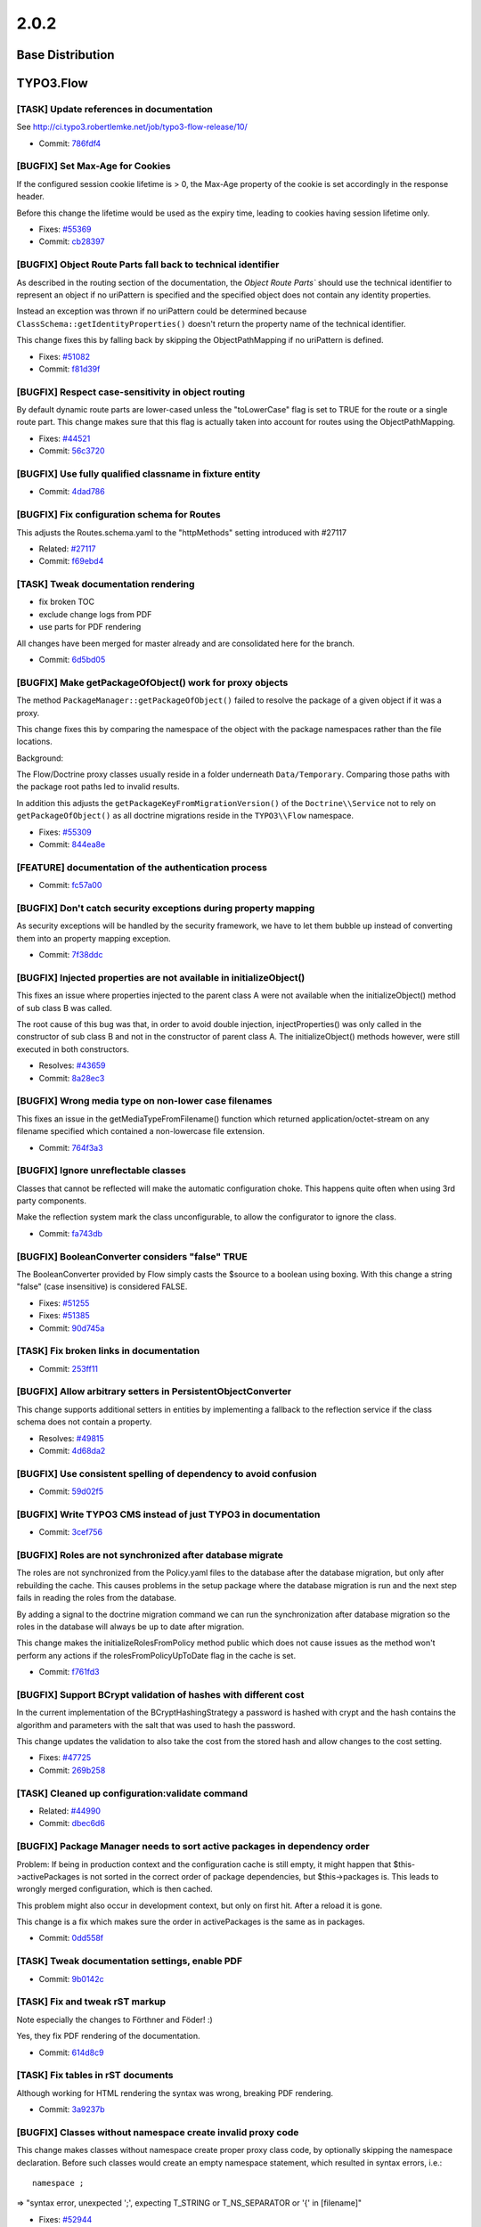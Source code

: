 ====================
2.0.2
====================

~~~~~~~~~~~~~~~~~~~~~~~~~~~~~~~~~~~~~~~~
Base Distribution
~~~~~~~~~~~~~~~~~~~~~~~~~~~~~~~~~~~~~~~~

~~~~~~~~~~~~~~~~~~~~~~~~~~~~~~~~~~~~~~~~
TYPO3.Flow
~~~~~~~~~~~~~~~~~~~~~~~~~~~~~~~~~~~~~~~~

[TASK] Update references in documentation
-----------------------------------------------------------------------------------------

See http://ci.typo3.robertlemke.net/job/typo3-flow-release/10/

* Commit: `786fdf4 <https://git.typo3.org/Packages/TYPO3.Flow.git/commit/786fdf424daf02251a0754b238a296ecc0dfa1c6>`_

[BUGFIX] Set Max-Age for Cookies
-----------------------------------------------------------------------------------------

If the configured session cookie lifetime is > 0, the Max-Age property of the
cookie is set accordingly in the response header.

Before this change the lifetime would be used as the expiry time, leading to
cookies having session lifetime only.

* Fixes: `#55369 <http://forge.typo3.org/issues/55369>`_
* Commit: `cb28397 <https://git.typo3.org/Packages/TYPO3.Flow.git/commit/cb283972ff79142d865a9e9cfa891038aff68254>`_

[BUGFIX] Object Route Parts fall back to technical identifier
-----------------------------------------------------------------------------------------

As described in the routing section of the documentation, the
`Object Route Parts`` should use the technical identifier to
represent an object if no uriPattern is specified and the
specified object does not contain any identity properties.

Instead an exception was thrown if no uriPattern could be
determined because ``ClassSchema::getIdentityProperties()``
doesn't return the property name of the technical identifier.

This change fixes this by falling back by skipping the
ObjectPathMapping if no uriPattern is defined.

* Fixes: `#51082 <http://forge.typo3.org/issues/51082>`_
* Commit: `f81d39f <https://git.typo3.org/Packages/TYPO3.Flow.git/commit/f81d39fe5a2a8b636e2c7e51643c6cb5df9931ca>`_

[BUGFIX] Respect case-sensitivity in object routing
-----------------------------------------------------------------------------------------

By default dynamic route parts are lower-cased unless the
"toLowerCase" flag is set to TRUE for the route or a single
route part.
This change makes sure that this flag is actually taken into
account for routes using the ObjectPathMapping.

* Fixes: `#44521 <http://forge.typo3.org/issues/44521>`_
* Commit: `56c3720 <https://git.typo3.org/Packages/TYPO3.Flow.git/commit/56c372045e97248a487d30867fe431d7a53dc6cc>`_

[BUGFIX] Use fully qualified classname in fixture entity
-----------------------------------------------------------------------------------------

* Commit: `4dad786 <https://git.typo3.org/Packages/TYPO3.Flow.git/commit/4dad7862c6ceb966ec70d6b5c29a1a85903282bf>`_

[BUGFIX] Fix configuration schema for Routes
-----------------------------------------------------------------------------------------

This adjusts the Routes.schema.yaml to the "httpMethods"
setting introduced with #27117

* Related: `#27117 <http://forge.typo3.org/issues/27117>`_
* Commit: `f69ebd4 <https://git.typo3.org/Packages/TYPO3.Flow.git/commit/f69ebd44a9a2dcf0b9dc58106264a8ad7b0e6e96>`_

[TASK] Tweak documentation rendering
-----------------------------------------------------------------------------------------

* fix broken TOC
* exclude change logs from PDF
* use parts for PDF rendering

All changes have been merged for master already and are consolidated
here for the branch.

* Commit: `6d5bd05 <https://git.typo3.org/Packages/TYPO3.Flow.git/commit/6d5bd05d3606bb66104de494ea583161509967c4>`_

[BUGFIX] Make getPackageOfObject() work for proxy objects
-----------------------------------------------------------------------------------------

The method ``PackageManager::getPackageOfObject()`` failed to
resolve the package of a given object if it was a proxy.

This change fixes this by comparing the namespace of the object
with the package namespaces rather than the file locations.

Background:

The Flow/Doctrine proxy classes usually reside in a folder underneath
``Data/Temporary``. Comparing those paths with the package root paths
led to invalid results.

In addition this adjusts the ``getPackageKeyFromMigrationVersion()``
of the ``Doctrine\\Service`` not to rely on ``getPackageOfObject()``
as all doctrine migrations reside in the ``TYPO3\\Flow`` namespace.

* Fixes: `#55309 <http://forge.typo3.org/issues/55309>`_
* Commit: `844ea8e <https://git.typo3.org/Packages/TYPO3.Flow.git/commit/844ea8ecbf4dcfaeaa50b24d60726f2ac5f08493>`_

[FEATURE] documentation of the authentication process
-----------------------------------------------------------------------------------------

* Commit: `fc57a00 <https://git.typo3.org/Packages/TYPO3.Flow.git/commit/fc57a00d54b3f16d0bb49564d7a3ce3a9c61d72e>`_

[BUGFIX] Don't catch security exceptions during property mapping
-----------------------------------------------------------------------------------------

As security exceptions will be handled by the security
framework, we have to let them bubble up instead of
converting them into an property mapping exception.

* Commit: `7f38ddc <https://git.typo3.org/Packages/TYPO3.Flow.git/commit/7f38ddcaec39fd20c9314f93a1f5aabfd79abf66>`_

[BUGFIX] Injected properties are not available in initializeObject()
-----------------------------------------------------------------------------------------

This fixes an issue where properties injected to the parent class A
were not available when the initializeObject() method of sub class B
was called.

The root cause of this bug was that, in order to avoid double injection,
injectProperties() was only called in the constructor of sub class B
and not in the constructor of parent class A. The initializeObject()
methods however, were still executed in both constructors.

* Resolves: `#43659 <http://forge.typo3.org/issues/43659>`_
* Commit: `8a28ec3 <https://git.typo3.org/Packages/TYPO3.Flow.git/commit/8a28ec3bb417ce757191af5658474d8da06042c4>`_

[BUGFIX] Wrong media type on non-lower case filenames
-----------------------------------------------------------------------------------------

This fixes an issue in the getMediaTypeFromFilename() function which
returned application/octet-stream on any filename specified which
contained a non-lowercase file extension.

* Commit: `764f3a3 <https://git.typo3.org/Packages/TYPO3.Flow.git/commit/764f3a3adf79041bc44a2fed8382ecc6602a10ee>`_

[BUGFIX] Ignore unreflectable classes
-----------------------------------------------------------------------------------------

Classes that cannot be reflected will make the automatic configuration choke.
This happens quite often when using 3rd party components.

Make the reflection system mark the class unconfigurable, to allow the configurator
to ignore the class.

* Commit: `fa743db <https://git.typo3.org/Packages/TYPO3.Flow.git/commit/fa743dbfffced64cdfb9abefe5230d26f0a12cb9>`_

[BUGFIX] BooleanConverter considers "false" TRUE
-----------------------------------------------------------------------------------------

The BooleanConverter provided by Flow simply casts the $source
to a boolean using boxing.
With this change a string "false" (case insensitive) is considered FALSE.

* Fixes: `#51255 <http://forge.typo3.org/issues/51255>`_
* Fixes: `#51385 <http://forge.typo3.org/issues/51385>`_

* Commit: `90d745a <https://git.typo3.org/Packages/TYPO3.Flow.git/commit/90d745a04e7583fc22816c4337939d329abafd29>`_

[TASK] Fix broken links in documentation
-----------------------------------------------------------------------------------------

* Commit: `253ff11 <https://git.typo3.org/Packages/TYPO3.Flow.git/commit/253ff119239646b387ca1996d3f725c289acf93b>`_

[BUGFIX] Allow arbitrary setters in PersistentObjectConverter
-----------------------------------------------------------------------------------------

This change supports additional setters in entities by implementing a
fallback to the reflection service if the class schema does not contain
a property.

* Resolves: `#49815 <http://forge.typo3.org/issues/49815>`_
* Commit: `4d68da2 <https://git.typo3.org/Packages/TYPO3.Flow.git/commit/4d68da2cc48a80eab3f6526d880bce6ff6cef0a3>`_

[BUGFIX] Use consistent spelling of dependency to avoid confusion
-----------------------------------------------------------------------------------------

* Commit: `59d02f5 <https://git.typo3.org/Packages/TYPO3.Flow.git/commit/59d02f5283ce2f0363465234dc02219ea6a25be1>`_

[BUGFIX] Write TYPO3 CMS instead of just TYPO3 in documentation
-----------------------------------------------------------------------------------------

* Commit: `3cef756 <https://git.typo3.org/Packages/TYPO3.Flow.git/commit/3cef756db8877011395f0f94b381c7d6855b567c>`_

[BUGFIX] Roles are not synchronized after database migrate
-----------------------------------------------------------------------------------------

The roles are not synchronized from the Policy.yaml files to the
database after the database migration, but only after rebuilding
the cache. This causes problems in the setup package where the
database migration is run and the next step fails in reading the
roles from the database.

By adding a signal to the doctrine migration command we can run
the synchronization after database migration so the roles in the
database will always be up to date after migration.

This change makes the initializeRolesFromPolicy method public
which does not cause issues as the method won't perform any
actions if the rolesFromPolicyUpToDate flag in the cache is set.

* Commit: `f761fd3 <https://git.typo3.org/Packages/TYPO3.Flow.git/commit/f761fd3d308b97ace9554653e6b7c66846684232>`_

[BUGFIX] Support BCrypt validation of hashes with different cost
-----------------------------------------------------------------------------------------

In the current implementation of the BCryptHashingStrategy a password is
hashed with crypt and the hash contains the algorithm and parameters
with the salt that was used to hash the password.

This change updates the validation to also take the cost from the stored
hash and allow changes to the cost setting.

* Fixes: `#47725 <http://forge.typo3.org/issues/47725>`_
* Commit: `269b258 <https://git.typo3.org/Packages/TYPO3.Flow.git/commit/269b258218b934570599bcaf00f55f65e43bb63e>`_

[TASK] Cleaned up configuration:validate command
-----------------------------------------------------------------------------------------

* Related: `#44990 <http://forge.typo3.org/issues/44990>`_
* Commit: `dbec6d6 <https://git.typo3.org/Packages/TYPO3.Flow.git/commit/dbec6d6554196c13e289c26c8e87e50a6eae562f>`_

[BUGFIX] Package Manager needs to sort active packages in dependency order
-----------------------------------------------------------------------------------------

Problem: If being in production context and the configuration cache is still empty,
it might happen that $this->activePackages is not sorted in the correct order of
package dependencies, but $this->packages is. This leads to wrongly merged configuration,
which is then cached.

This problem might also occur in development context, but only on first hit. After
a reload it is gone.

This change is a fix which makes sure the order in activePackages is the same
as in packages.

* Commit: `0dd558f <https://git.typo3.org/Packages/TYPO3.Flow.git/commit/0dd558f9919b5de8f3ada7049f0232a09c13b7b8>`_

[TASK] Tweak documentation settings, enable PDF
-----------------------------------------------------------------------------------------

* Commit: `9b0142c <https://git.typo3.org/Packages/TYPO3.Flow.git/commit/9b0142c7999d75c2b4e03ad7a7c4f9636ad42601>`_

[TASK] Fix and tweak rST markup
-----------------------------------------------------------------------------------------

Note especially the changes to Förthner and Föder! :)

Yes, they fix PDF rendering of the documentation.

* Commit: `614d8c9 <https://git.typo3.org/Packages/TYPO3.Flow.git/commit/614d8c99635745017e01dce0ce03564f27b4c27c>`_

[TASK] Fix tables in rST documents
-----------------------------------------------------------------------------------------

Although working for HTML rendering the syntax was wrong, breaking PDF
rendering.

* Commit: `3a9237b <https://git.typo3.org/Packages/TYPO3.Flow.git/commit/3a9237b7cd090afa0013aebb68cd8fc3712a5d54>`_

[BUGFIX] Classes without namespace create invalid proxy code
-----------------------------------------------------------------------------------------

This change makes classes without namespace create proper proxy
class code, by optionally skipping the namespace declaration.
Before such classes would create an empty namespace statement,
which resulted in syntax errors, i.e.::

   namespace ;

=> "syntax error, unexpected ';', expecting T_STRING or
T_NS_SEPARATOR or '{' in [filename]"

* Fixes: `#52944 <http://forge.typo3.org/issues/52944>`_
* Commit: `649c3fa <https://git.typo3.org/Packages/TYPO3.Flow.git/commit/649c3fa310aa6dad60e6d4a14b36532ac4772f42>`_

[BUGFIX] Fix validation if nested properties of same type are present
-----------------------------------------------------------------------------------------

The performance optimization in #46340
changed the isValid() method of the
GenericObjectValidator to use the result
property while recursing through the properties
of the to be validated object.

Since GenericObjectValidator is reused, it could
be the case that this result set is reset to
empty value.

Revert this change and set the result property
*after* all properties of the to be validated
object are validated.

* Resolves: `#50585 <http://forge.typo3.org/issues/50585>`_
* Related: `#46340 <http://forge.typo3.org/issues/46340>`_

* Commit: `a6e5f72 <https://git.typo3.org/Packages/TYPO3.Flow.git/commit/a6e5f720a486e1af61f9027b5bd13b05174c4ac9>`_

[TASK] Remove persistAll() from IdentityRoutePart
-----------------------------------------------------------------------------------------

Having IdentityRoutePart call persistAll() could have very weird and
unexpected side effects, not even mentioning “safe request”.

This change limits the persist operation to the items managed by the
ObjectPathMappingRepository.

The fix for the failing unit tests in master, done in change with
id I699d47f3cc2d9ad1eaee19e95896e74246c50c38 has been merged into
this one.

* Commit: `1decdd7 <https://git.typo3.org/Packages/TYPO3.Flow.git/commit/1decdd7929d96e0f65b1586ded0645250b99d8a0>`_

[BUGFIX] Browser must not directly handle cookie
-----------------------------------------------------------------------------------------

Request::create() doesn't support "cookies" parameter.

Cookie argument has been removed from Request::create
with change Icdf7fea74d8331abcf95f1ec361abc78e31bfb8c.

* Fixes: `#48290 <http://forge.typo3.org/issues/48290>`_
* Commit: `bb9161f <https://git.typo3.org/Packages/TYPO3.Flow.git/commit/bb9161f46ef404dc43676e1e23299bceff3766dc>`_

[BUGFIX] ActionRequest should not serialize parent HTTP request
-----------------------------------------------------------------------------------------

When working with WebRedirects and authentication, the intercepted
request is serialized with the security context. While it makes sense
to do so, we should *not* include the reference to the base HTTP request
in this case, as this includes lots of cruft like $_SERVER etc.

In order to test this, just look at the serialized session files
when a web redirect is taking place.

* Resolves: `#53931 <http://forge.typo3.org/issues/53931>`_
* Commit: `896a47d <https://git.typo3.org/Packages/TYPO3.Flow.git/commit/896a47d5185f48297a61455c33a11b565d81b53c>`_

[BUGFIX] Expose more details in MappingExceptions
-----------------------------------------------------------------------------------------

This adds a try/catch block to the FlowAnnotationDriver adding the
affected class name to the message of the thrown exception.

Before if ``evaluatePropertyAnnotations`` threw an exception during
the ``flow:doctrine:compileproxies`` command the exception did not
contain details about the affected class (see #52907).

* Fixes: `#52907 <http://forge.typo3.org/issues/52907>`_
* Commit: `86c578a <https://git.typo3.org/Packages/TYPO3.Flow.git/commit/86c578afa474b3cda83569ac23c90d1d82a9559d>`_

[BUGFIX] "Required option" flag in AbstractValidator works correct
-----------------------------------------------------------------------------------------

This fix adds a boolean condition to the "Required option" flag
condition. With this fix the flag can also be FALSE.

* Fixes: `#52425 <http://forge.typo3.org/issues/52425>`_
* Commit: `de5ed46 <https://git.typo3.org/Packages/TYPO3.Flow.git/commit/de5ed46793fe07c5d37362dcccde79df44f124f8>`_

[TASK] Warn that a package is not available on (de)activate
-----------------------------------------------------------------------------------------

Flow now specifically warns about a package not being available
when the activate or deactivate command for a package is called.

* Commit: `308e09d <https://git.typo3.org/Packages/TYPO3.Flow.git/commit/308e09da93c64d1d16247fe4195e1174558f6773>`_

[TASK] Remove arbitrary limit on Resource filename/extension
-----------------------------------------------------------------------------------------

The DB columns for those properties are VARCHAR(255), so the validation
limit of 100 makes no sense.

* Commit: `3f314f4 <https://git.typo3.org/Packages/TYPO3.Flow.git/commit/3f314f47737ced1463792903cea01613edc4921f>`_

[BUGFIX] unpublishPersistentResource deletes only intended Resource
-----------------------------------------------------------------------------------------

When calling ``unpublishPersistentResource``, now only the actually
intended Resource gets deleted, rather than the whole publishing
target directory.

Since vfsStream does not support the necessary glob() operation,
the appropriate UnitTest is rebuilt to use the real filesystem.

* Commit: `d06901f <https://git.typo3.org/Packages/TYPO3.Flow.git/commit/d06901fd9b832accb179c001f43c4e57d90a8274>`_

[BUGFIX] ReflectionService works for non-Entity inheritance members
-----------------------------------------------------------------------------------------

As soon as a class which is *not* an entity was present as an
ancestor of an Entity (with at least one Entity descendant in
between), there was an Undefined Index error because the
ReflectionService proceeded on the assumption that everything
was an Entity, hence present in the ->classSchemata array.

This adds an additional check for the actual presence of
such an array index and proofs this behavior with a
Functional Test Fixture.

* Fixes: `#47809 <http://forge.typo3.org/issues/47809>`_
* Commit: `be7b184 <https://git.typo3.org/Packages/TYPO3.Flow.git/commit/be7b184a07fff9b4b1f15fe6d189a34abf5be5e6>`_

[BUGFIX] Dynamic RouteParts should be urldecoded
-----------------------------------------------------------------------------------------

This makes sure that request path segments are urldecoded
during matching and urlencoded during resolving of Routes.

Previously An URI ``/some.package/sub%5Csomecontroller`` was
not decoded correctly leading to a 404.
Now the value is correctly decoded to "sub\\somecontroller".

* Resolves: `#46449 <http://forge.typo3.org/issues/46449>`_
* Commit: `ebd6612 <https://git.typo3.org/Packages/TYPO3.Flow.git/commit/ebd661254bb6d5f18fa2f4e0ab27cebe096de62c>`_

[BUGFIX] Treat namespaces with underscores correctly
-----------------------------------------------------------------------------------------

The actual classloading does not handle the presence of underscores in namespaces
correctly.

* Fixes: `#49847 <http://forge.typo3.org/issues/49847>`_
* Commit: `eca1d1e <https://git.typo3.org/Packages/TYPO3.Flow.git/commit/eca1d1eb7721ebb2749133b35a810141deafe21c>`_

[BUGFIX] buildSubprocessCommand fails with multiple arguments
-----------------------------------------------------------------------------------------

Fixes an issue where the buildSubprocessCommand() function returned
an invalid command line which lacked spaces between command options.

* Resolves: `#49503 <http://forge.typo3.org/issues/49503>`_
* Commit: `3d64809 <https://git.typo3.org/Packages/TYPO3.Flow.git/commit/3d648098ad10c7d469d2c2b338519772092a2758>`_

~~~~~~~~~~~~~~~~~~~~~~~~~~~~~~~~~~~~~~~~
TYPO3.Fluid
~~~~~~~~~~~~~~~~~~~~~~~~~~~~~~~~~~~~~~~~

[BUGFIX] Form ViewHelpers throw exception if no formObject is set
-----------------------------------------------------------------------------------------

When using forms with object binding Fluid throws an exception for FormField
ViewHelpers bound to nested properties if no form object is available.
This is the case for example in newAction() where the object is usually NULL::

	<f:form action="create" objectName="user">
	  <f:form.textfield property="name.firstName" />
	</f:form>

* Related: `#29290 <http://forge.typo3.org/issues/29290>`_
* Commit: `695cb81 <https://git.typo3.org/Packages/TYPO3.Fluid.git/commit/695cb81310bf655ea2157151332707863fa0cc76>`_

[BUGFIX] Flush template cache on ViewHelper changes
-----------------------------------------------------------------------------------------

Changing the signature of the render method in a ViewHelper leads to
stale cached templates that throw exceptions. This change uses the
file monitoring to flush the template cache on a change to a ViewHelper
class.

* Fixes: `#54135 <http://forge.typo3.org/issues/54135>`_
* Commit: `d1af4a0 <https://git.typo3.org/Packages/TYPO3.Fluid.git/commit/d1af4a05cfd2ca541e467d449035b2bf32133088>`_

[TASK] Optimize number_format calls
-----------------------------------------------------------------------------------------

This change optimizes number_format calls in ViewHelpers by
explicitly casting the number argument to float.
A benchmark shows this increases performance of the number_format
call by a factor of 2-3.

* Resolves: `#36207 <http://forge.typo3.org/issues/36207>`_
* Commit: `e8ce123 <https://git.typo3.org/Packages/TYPO3.Fluid.git/commit/e8ce12322f3f6cfde83f5e2589faf6a7a7dfa7c5>`_

[BUGFIX] Don't use folders as templates, partials and layouts
-----------------------------------------------------------------------------------------

The PHP function ``file_exists()`` returns TRUE for files as well as
directories.
This change adjusts Template- and StandaloneView to use ``is_file()``
instead.

* Fixes: `#47188 <http://forge.typo3.org/issues/47188>`_
* Commit: `2bf6363 <https://git.typo3.org/Packages/TYPO3.Fluid.git/commit/2bf6363234ad0b7795b3c617c6c4136549666e96>`_

[TASK] initializeAction methods have to be protected
-----------------------------------------------------------------------------------------

* Commit: `4a79af8 <https://git.typo3.org/Packages/TYPO3.Fluid.git/commit/4a79af88c25354280e5bb0e482621f247a41c18c>`_

[BUGFIX] Additional Identity Properties not set on mapping error
-----------------------------------------------------------------------------------------

When binding Fluid forms to nested objects, Fluid automatically adds
hidden fields with the identifiers of all affected objects so that
the persistence layer can update all objects correctly.

When a form was redisplayed due to property mapping errors, the
identity fields for the nested sub objects were no longer created.

This change fixes this by making sure all identity fields are rendered
recursively also after property mapping errors.

Example code to verify this::

	<f:form action="update" object="{user}" objectName="user">
	  <f:form.textfield property="firstName" />
	  <f:for each="{user.invoices}" as="invoice" iteration="iteration">
	    {iteration.cycle}:
	    <f:form.textfield property="invoices.{iteration.index}.subject" />
	  </f:for>
	  <f:form.submit value="update" />
	</f:form>

When submitting the form with validation errors, the redisplayed form
should contain a div with a hidden field named
"user[__identity]" for the user and one for each invoice.

* Fixes: `#29290 <http://forge.typo3.org/issues/29290>`_
* Commit: `516fc37 <https://git.typo3.org/Packages/TYPO3.Fluid.git/commit/516fc3707c391e32cda7f070d219c92921af0fdc>`_

~~~~~~~~~~~~~~~~~~~~~~~~~~~~~~~~~~~~~~~~
TYPO3.Kickstart
~~~~~~~~~~~~~~~~~~~~~~~~~~~~~~~~~~~~~~~~

No changes

~~~~~~~~~~~~~~~~~~~~~~~~~~~~~~~~~~~~~~~~
TYPO3.Party
~~~~~~~~~~~~~~~~~~~~~~~~~~~~~~~~~~~~~~~~

No changes

~~~~~~~~~~~~~~~~~~~~~~~~~~~~~~~~~~~~~~~~
TYPO3.Welcome
~~~~~~~~~~~~~~~~~~~~~~~~~~~~~~~~~~~~~~~~

No changes

